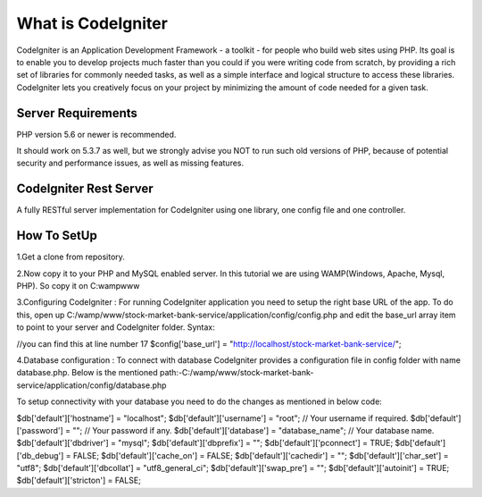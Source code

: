 ###################
What is CodeIgniter
###################

CodeIgniter is an Application Development Framework - a toolkit - for people
who build web sites using PHP. Its goal is to enable you to develop projects
much faster than you could if you were writing code from scratch, by providing
a rich set of libraries for commonly needed tasks, as well as a simple
interface and logical structure to access these libraries. CodeIgniter lets
you creatively focus on your project by minimizing the amount of code needed
for a given task.



*******************
Server Requirements
*******************

PHP version 5.6 or newer is recommended.

It should work on 5.3.7 as well, but we strongly advise you NOT to run
such old versions of PHP, because of potential security and performance
issues, as well as missing features.

************************
CodeIgniter Rest Server
************************

A fully RESTful server implementation for CodeIgniter using one library, one config file and one controller.



*************
How To SetUp
*************
1.Get a clone from repository.

2.Now copy it to your PHP and MySQL enabled server. In this tutorial we are using  
WAMP(Windows, Apache, Mysql, PHP). So copy it on C:wampwww

3.Configuring CodeIgniter : 
For running CodeIgniter application you need to setup the right base URL of the app. 
To do this, open up C:/wamp/www/stock-market-bank-service/application/config/config.php and edit 
the base_url array item to point to your server and CodeIgniter folder.
Syntax:

//you can find this at line number 17
$config['base_url'] = "http://localhost/stock-market-bank-service/";


4.Database configuration : 
To connect with database CodeIgniter provides a configuration file in config folder with name database.php. 
Below is the mentioned path:-C:/wamp/www/stock-market-bank-service/application/config/database.php

To setup connectivity with your database you need to do the changes as mentioned in below code:


$db['default']['hostname'] = "localhost";
$db['default']['username'] = "root"; // Your username if required.
$db['default']['password'] = ""; // Your password if any.
$db['default']['database'] = "database_name"; // Your database name.
$db['default']['dbdriver'] = "mysql";
$db['default']['dbprefix'] = "";
$db['default']['pconnect'] = TRUE;
$db['default']['db_debug'] = FALSE;
$db['default']['cache_on'] = FALSE;
$db['default']['cachedir'] = "";
$db['default']['char_set'] = "utf8";
$db['default']['dbcollat'] = "utf8_general_ci";
$db['default']['swap_pre'] = "";
$db['default']['autoinit'] = TRUE;
$db['default']['stricton'] = FALSE;









